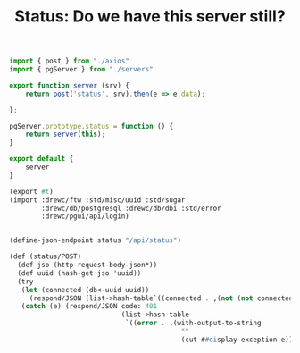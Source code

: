 #+TITLE: Status: Do we have this server still?


#+begin_src js :tangle ../pgui/src/assets/js/api/status.js
import { post } from "./axios"
import { pgServer } from "./servers"

export function server (srv) {
    return post('status', srv).then(e => e.data);

};

pgServer.prototype.status = function () {
    return server(this);
}

export default {
    server
}

#+end_src

#+begin_src scheme :tangle status.ss :noweb yes
(export #t)
(import :drewc/ftw :std/misc/uuid :std/sugar
        :drewc/db/postgresql :drewc/db/dbi :std/error
        :drewc/pgui/api/login)


(define-json-endpoint status "/api/status")

(def (status/POST)
  (def jso (http-request-body-json*))
  (def uuid (hash-get jso 'uuid))
  (try
   (let (connected (db<-uuid uuid))
     (respond/JSON (list->hash-table`((connected . ,(not (not connected)))))))
   (catch (e) (respond/JSON code: 401
                            (list->hash-table
                             `((error . ,(with-output-to-string
                                           ""
                                           (cut ##display-exception e)))))))))

#+end_src

